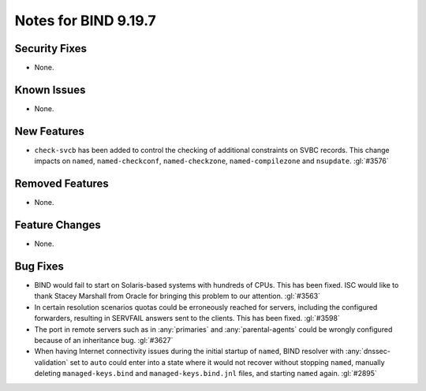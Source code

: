.. Copyright (C) Internet Systems Consortium, Inc. ("ISC")
..
.. SPDX-License-Identifier: MPL-2.0
..
.. This Source Code Form is subject to the terms of the Mozilla Public
.. License, v. 2.0.  If a copy of the MPL was not distributed with this
.. file, you can obtain one at https://mozilla.org/MPL/2.0/.
..
.. See the COPYRIGHT file distributed with this work for additional
.. information regarding copyright ownership.

Notes for BIND 9.19.7
---------------------

Security Fixes
~~~~~~~~~~~~~~

- None.

Known Issues
~~~~~~~~~~~~

- None.

New Features
~~~~~~~~~~~~

- ``check-svcb`` has been added to control the checking of additional
  constraints on SVBC records.  This change impacts on ``named``,
  ``named-checkconf``, ``named-checkzone``, ``named-compilezone``
  and ``nsupdate``.  :gl:`#3576`

Removed Features
~~~~~~~~~~~~~~~~

- None.

Feature Changes
~~~~~~~~~~~~~~~

- None.

Bug Fixes
~~~~~~~~~

- BIND would fail to start on Solaris-based systems with hundreds of CPUs. This
  has been fixed. ISC would like to thank Stacey Marshall from Oracle for
  bringing this problem to our attention. :gl:`#3563`

- In certain resolution scenarios quotas could be erroneously reached for
  servers, including the configured forwarders, resulting in SERVFAIL answers
  sent to the clients. This has been fixed. :gl:`#3598`

- The port in remote servers such as in :any:`primaries` and
  :any:`parental-agents` could be wrongly configured because of an inheritance
  bug. :gl:`#3627`

- When having Internet connectivity issues during the initial startup of
  ``named``, BIND resolver with :any:`dnssec-validation` set to ``auto`` could
  enter into a state where it would not recover without stopping ``named``,
  manually deleting ``managed-keys.bind`` and ``managed-keys.bind.jnl`` files,
  and starting ``named`` again. :gl:`#2895`
